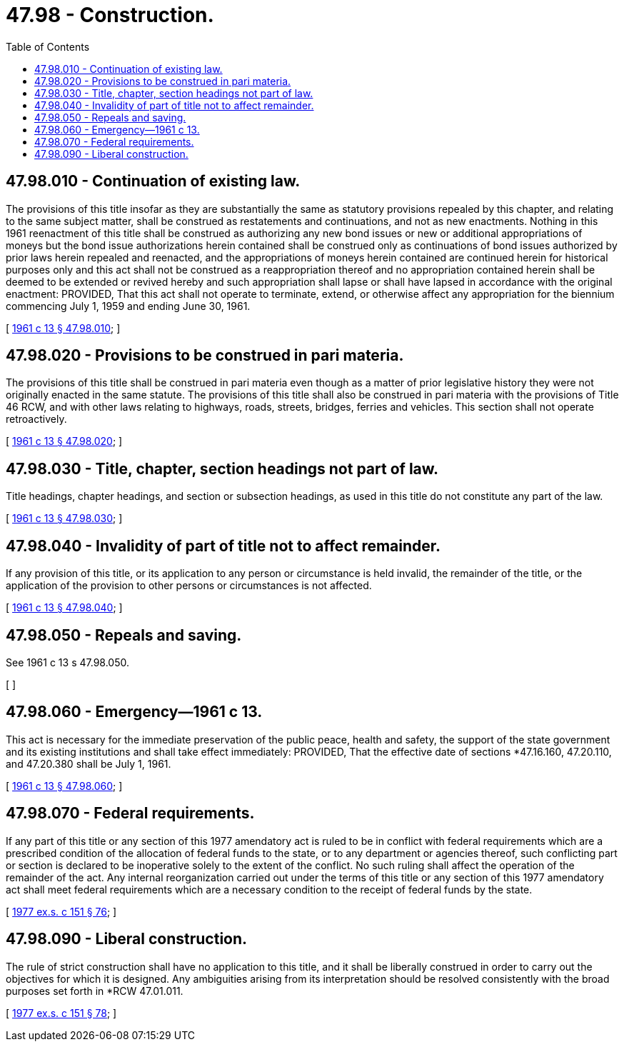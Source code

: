 = 47.98 - Construction.
:toc:

== 47.98.010 - Continuation of existing law.
The provisions of this title insofar as they are substantially the same as statutory provisions repealed by this chapter, and relating to the same subject matter, shall be construed as restatements and continuations, and not as new enactments. Nothing in this 1961 reenactment of this title shall be construed as authorizing any new bond issues or new or additional appropriations of moneys but the bond issue authorizations herein contained shall be construed only as continuations of bond issues authorized by prior laws herein repealed and reenacted, and the appropriations of moneys herein contained are continued herein for historical purposes only and this act shall not be construed as a reappropriation thereof and no appropriation contained herein shall be deemed to be extended or revived hereby and such appropriation shall lapse or shall have lapsed in accordance with the original enactment: PROVIDED, That this act shall not operate to terminate, extend, or otherwise affect any appropriation for the biennium commencing July 1, 1959 and ending June 30, 1961.

[ http://leg.wa.gov/CodeReviser/documents/sessionlaw/1961c13.pdf?cite=1961%20c%2013%20§%2047.98.010[1961 c 13 § 47.98.010]; ]

== 47.98.020 - Provisions to be construed in pari materia.
The provisions of this title shall be construed in pari materia even though as a matter of prior legislative history they were not originally enacted in the same statute. The provisions of this title shall also be construed in pari materia with the provisions of Title 46 RCW, and with other laws relating to highways, roads, streets, bridges, ferries and vehicles. This section shall not operate retroactively.

[ http://leg.wa.gov/CodeReviser/documents/sessionlaw/1961c13.pdf?cite=1961%20c%2013%20§%2047.98.020[1961 c 13 § 47.98.020]; ]

== 47.98.030 - Title, chapter, section headings not part of law.
Title headings, chapter headings, and section or subsection headings, as used in this title do not constitute any part of the law.

[ http://leg.wa.gov/CodeReviser/documents/sessionlaw/1961c13.pdf?cite=1961%20c%2013%20§%2047.98.030[1961 c 13 § 47.98.030]; ]

== 47.98.040 - Invalidity of part of title not to affect remainder.
If any provision of this title, or its application to any person or circumstance is held invalid, the remainder of the title, or the application of the provision to other persons or circumstances is not affected.

[ http://leg.wa.gov/CodeReviser/documents/sessionlaw/1961c13.pdf?cite=1961%20c%2013%20§%2047.98.040[1961 c 13 § 47.98.040]; ]

== 47.98.050 - Repeals and saving.
See 1961 c 13 s 47.98.050.

[ ]

== 47.98.060 - Emergency—1961 c 13.
This act is necessary for the immediate preservation of the public peace, health and safety, the support of the state government and its existing institutions and shall take effect immediately: PROVIDED, That the effective date of sections *47.16.160, 47.20.110, and 47.20.380 shall be July 1, 1961.

[ http://leg.wa.gov/CodeReviser/documents/sessionlaw/1961c13.pdf?cite=1961%20c%2013%20§%2047.98.060[1961 c 13 § 47.98.060]; ]

== 47.98.070 - Federal requirements.
If any part of this title or any section of this 1977 amendatory act is ruled to be in conflict with federal requirements which are a prescribed condition of the allocation of federal funds to the state, or to any department or agencies thereof, such conflicting part or section is declared to be inoperative solely to the extent of the conflict. No such ruling shall affect the operation of the remainder of the act. Any internal reorganization carried out under the terms of this title or any section of this 1977 amendatory act shall meet federal requirements which are a necessary condition to the receipt of federal funds by the state.

[ http://leg.wa.gov/CodeReviser/documents/sessionlaw/1977ex1c151.pdf?cite=1977%20ex.s.%20c%20151%20§%2076[1977 ex.s. c 151 § 76]; ]

== 47.98.090 - Liberal construction.
The rule of strict construction shall have no application to this title, and it shall be liberally construed in order to carry out the objectives for which it is designed. Any ambiguities arising from its interpretation should be resolved consistently with the broad purposes set forth in *RCW 47.01.011.

[ http://leg.wa.gov/CodeReviser/documents/sessionlaw/1977ex1c151.pdf?cite=1977%20ex.s.%20c%20151%20§%2078[1977 ex.s. c 151 § 78]; ]

